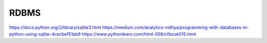RDBMS
=====

https://docs.python.org/2/library/sqlite3.html
https://medium.com/analytics-vidhya/programming-with-databases-in-python-using-sqlite-4cecbef51ab9
https://www.pythonlearn.com/html-008/cfbook015.html
